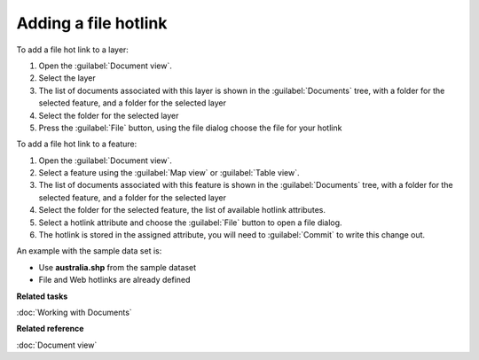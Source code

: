 Adding a file hotlink
#####################

To add a file hot link to a layer:

#. Open the :guilabel:`Document view`.
#. Select the layer
#. The list of documents associated with this layer is shown in the :guilabel:`Documents` tree, with a folder
   for the selected feature, and a folder for the selected layer
#. Select the folder for the selected layer
#. Press the :guilabel:`File` button, using the file dialog choose the file for your hotlink

To add a file hot link to a feature:

#. Open the :guilabel:`Document view`.
#. Select a feature using the :guilabel:`Map view` or :guilabel:`Table view`.
#. The list of documents associated with this feature is shown in the :guilabel:`Documents` tree, with a folder
   for the selected feature, and a folder for the selected layer
#. Select the folder for the selected feature, the list of available hotlink attributes.
#. Select a hotlink attribute and choose the :guilabel:`File` button to open a file dialog.
#. The hotlink is stored in the assigned attribute, you will need to :guilabel:`Commit` to write this
   change out.

An example with the sample data set is:

* Use **australia.shp** from the sample dataset
* File and Web hotlinks are already defined

**Related tasks**

:doc:`Working with Documents`

**Related reference**

:doc:`Document view`

